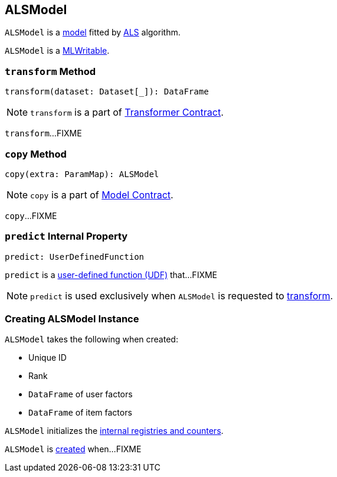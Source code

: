 == [[ALSModel]] ALSModel

`ALSModel` is a link:spark-mllib-models.adoc[model] fitted by link:spark-mllib-ALS.adoc#fit[ALS] algorithm.

`ALSModel` is a link:spark-mllib-MLWritable.adoc[MLWritable].

=== [[transform]] `transform` Method

[source, scala]
----
transform(dataset: Dataset[_]): DataFrame
----

NOTE: `transform` is a part of link:spark-mllib-transformers.adoc#transform[Transformer Contract].

`transform`...FIXME

=== [[copy]] `copy` Method

[source, scala]
----
copy(extra: ParamMap): ALSModel
----

NOTE: `copy` is a part of link:spark-mllib-Model.adoc#copy[Model Contract].

`copy`...FIXME

=== [[predict]] `predict` Internal Property

[source, scala]
----
predict: UserDefinedFunction
----

`predict` is a link:../spark-sql-udfs.adoc[user-defined function (UDF)] that...FIXME

NOTE: `predict` is used exclusively when `ALSModel` is requested to <<transform, transform>>.

=== [[creating-instance]] Creating ALSModel Instance

`ALSModel` takes the following when created:

* [[uid]] Unique ID
* [[rank]] Rank
* [[userFactors]] `DataFrame` of user factors
* [[itemFactors]] `DataFrame` of item factors

`ALSModel` initializes the <<internal-registries, internal registries and counters>>.

`ALSModel` is <<creating-instance, created>> when...FIXME
